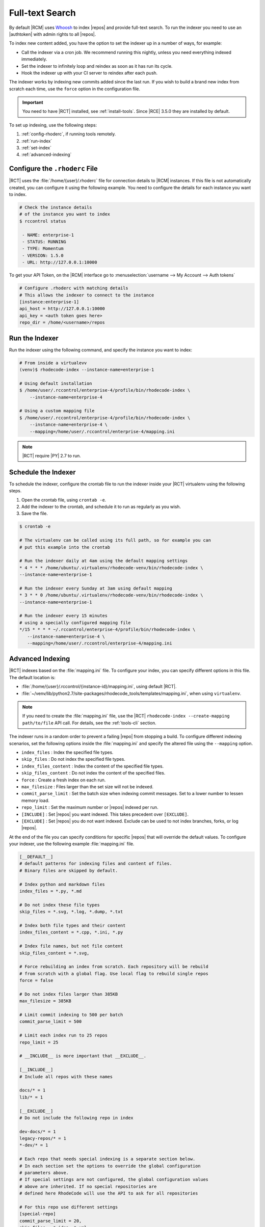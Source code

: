 .. _indexing-ref:

Full-text Search
----------------

By default |RCM| uses `Whoosh`_ to index |repos| and provide full-text search.
To run the indexer you need to use an |authtoken| with admin rights to all
|repos|.

To index new content added, you have the option to set the indexer up in a
number of ways, for example:

* Call the indexer via a cron job. We recommend running this nightly,
  unless you need everything indexed immediately.
* Set the indexer to infinitely loop and reindex as soon as it has run its
  cycle.
* Hook the indexer up with your CI server to reindex after each push.

The indexer works by indexing new commits added since the last run. If you
wish to build a brand new index from scratch each time,
use the ``force`` option in the configuration file.

.. important::

   You need to have |RCT| installed, see :ref:`install-tools`. Since |RCE|
   3.5.0 they are installed by default.

To set up indexing, use the following steps:

1. :ref:`config-rhoderc`, if running tools remotely.
2. :ref:`run-index`
3. :ref:`set-index`
4. :ref:`advanced-indexing`

.. _config-rhoderc:

Configure the ``.rhoderc`` File
^^^^^^^^^^^^^^^^^^^^^^^^^^^^^^^

|RCT| uses the :file:`/home/{user}/.rhoderc` file for connection details
to |RCM| instances. If this file is not automatically created,
you can configure it using the following example. You need to configure the
details for each instance you want to index.

.. code-block:: bash

    # Check the instance details
    # of the instance you want to index
    $ rccontrol status

     - NAME: enterprise-1
     - STATUS: RUNNING
     - TYPE: Momentum
     - VERSION: 1.5.0
     - URL: http://127.0.0.1:10000

To get your API Token, on the |RCM| interface go to
:menuselection:`username --> My Account --> Auth tokens`

.. code-block:: ini

    # Configure .rhoderc with matching details
    # This allows the indexer to connect to the instance
    [instance:enterprise-1]
    api_host = http://127.0.0.1:10000
    api_key = <auth token goes here>
    repo_dir = /home/<username>/repos

.. _run-index:

Run the Indexer
^^^^^^^^^^^^^^^

Run the indexer using the following command, and specify the instance you
want to index:

.. code-block:: bash

   # From inside a virtualevv
   (venv)$ rhodecode-index --instance-name=enterprise-1

   # Using default installation
   $ /home/user/.rccontrol/enterprise-4/profile/bin/rhodecode-index \
       --instance-name=enterprise-4

   # Using a custom mapping file
   $ /home/user/.rccontrol/enterprise-4/profile/bin/rhodecode-index \
       --instance-name=enterprise-4 \
       --mapping=/home/user/.rccontrol/enterprise-4/mapping.ini

.. note::

   |RCT| require |PY| 2.7 to run.

.. _set-index:

Schedule the Indexer
^^^^^^^^^^^^^^^^^^^^

To schedule the indexer, configure the crontab file to run the indexer inside
your |RCT| virtualenv using the following steps.

1. Open the crontab file, using ``crontab -e``.
2. Add the indexer to the crontab, and schedule it to run as regularly as you
   wish.
3. Save the file.

.. code-block:: bash

    $ crontab -e

    # The virtualenv can be called using its full path, so for example you can
    # put this example into the crontab

    # Run the indexer daily at 4am using the default mapping settings
    * 4 * * * /home/ubuntu/.virtualenv/rhodecode-venv/bin/rhodecode-index \
    --instance-name=enterprise-1

    # Run the indexer every Sunday at 3am using default mapping
    * 3 * * 0 /home/ubuntu/.virtualenv/rhodecode-venv/bin/rhodecode-index \
    --instance-name=enterprise-1

    # Run the indexer every 15 minutes
    # using a specially configured mapping file
    */15 * * * * ~/.rccontrol/enterprise-4/profile/bin/rhodecode-index \
       --instance-name=enterprise-4 \
       --mapping=/home/user/.rccontrol/enterprise-4/mapping.ini

.. _advanced-indexing:

Advanced Indexing
^^^^^^^^^^^^^^^^^

|RCT| indexes based on the :file:`mapping.ini` file. To configure your index,
you can specify different options in this file. The default location is:

* :file:`/home/{user}/.rccontrol/{instance-id}/mapping.ini`, using default
  |RCT|.
* :file:`~/venv/lib/python2.7/site-packages/rhodecode_tools/templates/mapping.ini`,
  when using ``virtualenv``.

.. note::

    If you need to create the :file:`mapping.ini` file, use the |RCT|
    ``rhodecode-index --create-mapping path/to/file`` API call. For details,
    see the :ref:`tools-cli` section.

The indexer runs in a random order to prevent a failing |repo| from stopping
a build. To configure different indexing scenarios, set the following options
inside the :file:`mapping.ini` and specify the altered file using the
``--mapping`` option.

* ``index_files`` : Index the specified file types.
* ``skip_files`` : Do not index the specified file types.
* ``index_files_content`` : Index the content of the specified file types.
* ``skip_files_content`` : Do not index the content of the specified files.
* ``force`` : Create a fresh index on each run.
* ``max_filesize`` : Files larger than the set size will not be indexed.
* ``commit_parse_limit`` : Set the batch size when indexing commit messages.
  Set to a lower number to lessen memory load.
* ``repo_limit`` : Set the maximum number or |repos| indexed per run.
* ``[INCLUDE]`` : Set |repos| you want indexed. This takes precedent over
  ``[EXCLUDE]``.
* ``[EXCLUDE]`` : Set |repos| you do not want indexed. Exclude can be used to
  not index branches, forks, or log |repos|.

At the end of the file you can specify conditions for specific |repos| that
will override the default values. To configure your indexer,
use the following example :file:`mapping.ini` file.

.. code-block:: ini

    [__DEFAULT__]
    # default patterns for indexing files and content of files.
    # Binary files are skipped by default.

    # Index python and markdown files
    index_files = *.py, *.md

    # Do not index these file types
    skip_files = *.svg, *.log, *.dump, *.txt

    # Index both file types and their content
    index_files_content = *.cpp, *.ini, *.py

    # Index file names, but not file content
    skip_files_content = *.svg,

    # Force rebuilding an index from scratch. Each repository will be rebuild
    # from scratch with a global flag. Use local flag to rebuild single repos
    force = false

    # Do not index files larger than 385KB
    max_filesize = 385KB

    # Limit commit indexing to 500 per batch
    commit_parse_limit = 500

    # Limit each index run to 25 repos
    repo_limit = 25

    # __INCLUDE__ is more important that __EXCLUDE__.

    [__INCLUDE__]
    # Include all repos with these names

    docs/* = 1
    lib/* = 1

    [__EXCLUDE__]
    # Do not include the following repo in index

    dev-docs/* = 1
    legacy-repos/* = 1
    *-dev/* = 1

    # Each repo that needs special indexing is a separate section below.
    # In each section set the options to override the global configuration
    # parameters above.
    # If special settings are not configured, the global configuration values
    # above are inherited. If no special repositories are
    # defined here RhodeCode will use the API to ask for all repositories

    # For this repo use different settings
    [special-repo]
    commit_parse_limit = 20,
    skip_files = *.idea, *.xml,

    # For another repo use different settings
    [another-special-repo]
    index_files = *,
    max_filesize = 800MB
    commit_parse_limit = 20000

.. _Whoosh: https://pypi.python.org/pypi/Whoosh/
